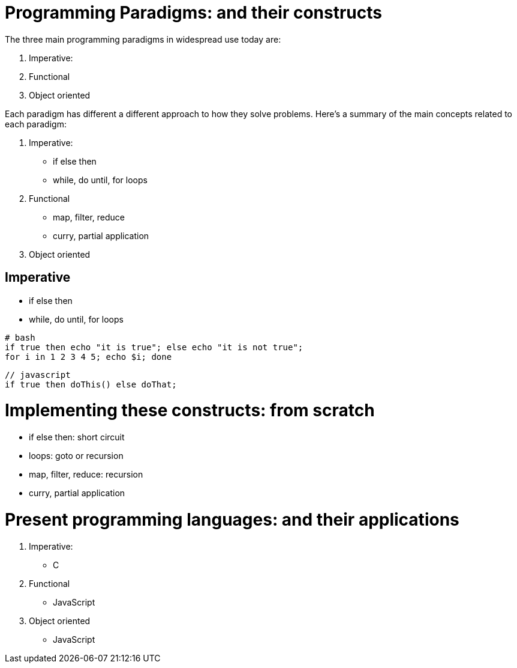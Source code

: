 = Programming Paradigms: and their constructs 

The three main programming paradigms in widespread use today are:

. Imperative: 
. Functional
. Object oriented 

Each paradigm has different a different approach to how they solve problems.
Here's a summary of the main concepts related to each paradigm:

1. Imperative: 
    * if else then
    * while, do until, for loops
2. Functional
    * map, filter, reduce
    * curry, partial application 
3. Object oriented 


== Imperative

    * if else then
    * while, do until, for loops


[source,bash]
----
# bash
if true then echo "it is true"; else echo "it is not true";
for i in 1 2 3 4 5; echo $i; done
----

[source,javascript]
----
// javascript
if true then doThis() else doThat;
----



= Implementing these constructs: from scratch 

* if else then: short circuit
* loops: goto or recursion
* map, filter, reduce: recursion
* curry, partial application

= Present programming languages: and their applications

1. Imperative: 
    * C
2. Functional
    * JavaScript 
3. Object oriented 
    * JavaScript 
